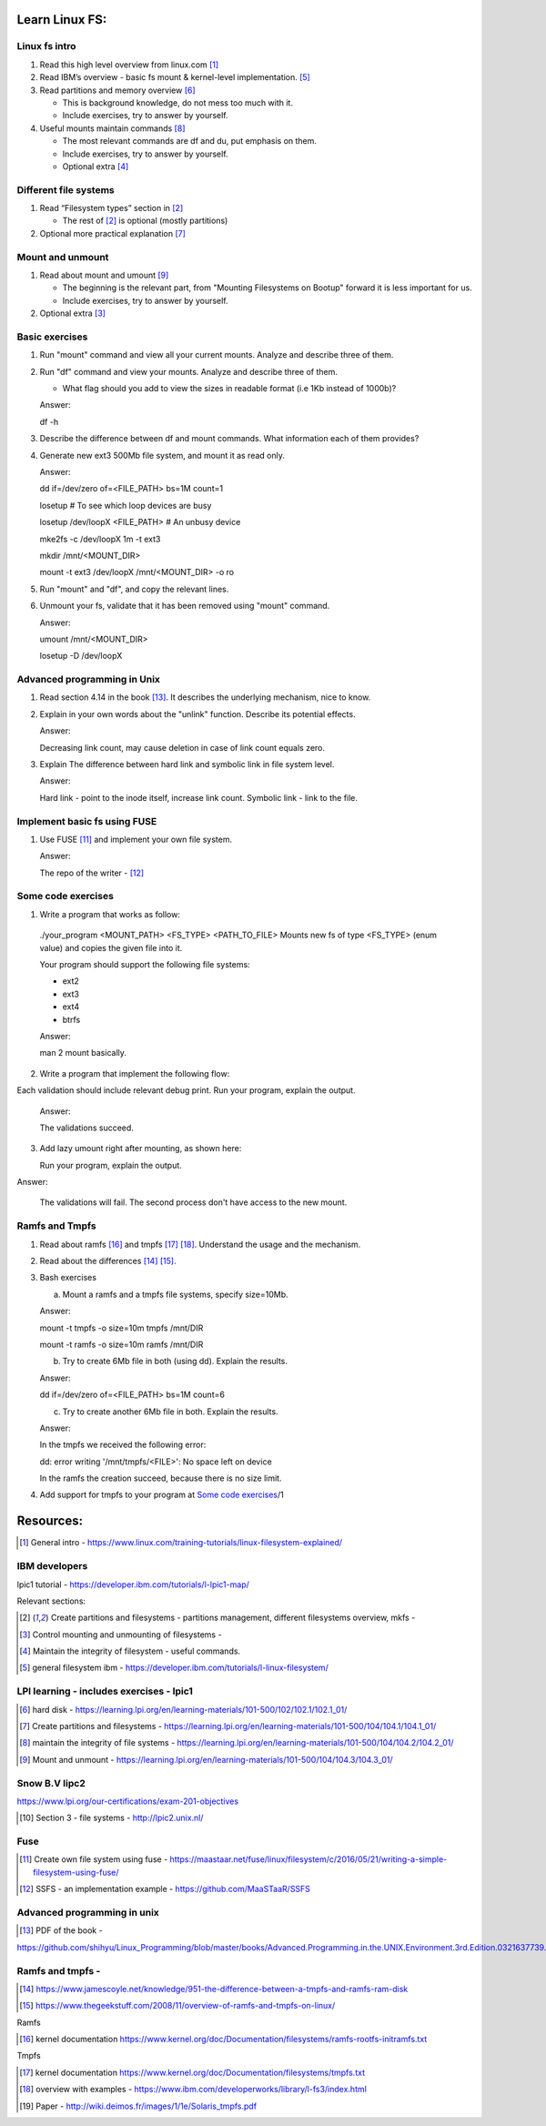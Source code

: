 Learn Linux FS:
================
Linux fs intro
-------------------------------------------------
1. Read this high level overview from linux.com [1]_

2. Read IBM’s overview - basic fs mount & kernel-level implementation. [5]_

3. Read partitions and memory overview [6]_

   - This is background knowledge, do not mess too much with it.

   - Include exercises, try to answer by yourself.
  
4. Useful mounts maintain commands [8]_
 
   - The most relevant commands are df and du, put emphasis on them.

   - Include exercises, try to answer by yourself.

   - Optional extra  [4]_
 
Different file systems
-------------------------------------------------

1. Read “Filesystem types” section in [2]_

   - The rest of [2]_ is optional (mostly partitions)

2. Optional more practical explanation [7]_

Mount and unmount
-------------------------------------------------
1. Read about mount and umount [9]_

   - The beginning is the relevant part, from "Mounting Filesystems on Bootup" forward it is less important for us.

   - Include exercises, try to answer by yourself.

2. Optional extra [3]_

Basic exercises
-------------------------------------------------
1. Run "mount" command and view all your current mounts. Analyze and describe three of them.   

2. Run "df" command and view your mounts. Analyze and describe three of them.
   
   - What flag should you add to view the sizes in readable format (i.e 1Kb instead of 1000b)?

   Answer:

   df -h
   
3. Describe the difference between df and mount commands. What information each of them provides?

4. Generate new ext3 500Mb file system, and mount it as read only.

   Answer: 

   dd if=/dev/zero of=<FILE_PATH> bs=1M count=1

   losetup # To see which loop devices are busy

   losetup /dev/loopX  <FILE_PATH> # An unbusy device

   mke2fs -c /dev/loopX 1m -t ext3 

   mkdir /mnt/<MOUNT_DIR>

   mount -t ext3 /dev/loopX /mnt/<MOUNT_DIR> -o ro

5. Run "mount" and "df", and copy the relevant lines.

6. Unmount your fs, validate that it has been removed using "mount" command.

   Answer:

   umount /mnt/<MOUNT_DIR>

   losetup -D /dev/loopX
 
Advanced programming in Unix 
-------------------------------------------------

1. Read section 4.14 in the book [13]_. It describes the underlying mechanism, nice to know.

2. Explain in your own words about the "unlink" function. Describe its potential effects.

   Answer:

   Decreasing link count, may cause deletion in case of link count equals zero.

3. Explain The difference between hard link and symbolic link in file system level.

   Answer:

   Hard link - point to the inode itself, increase link count. Symbolic link - link to the file.

Implement basic fs using FUSE 
-------------------------------------------------
1. Use FUSE [11]_ and implement your own file system.

   Answer:

   The repo of the writer -  [12]_

Some code exercises 
-------------------------------------------------
1. Write a program that works as follow:

  ./your_program <MOUNT_PATH> <FS_TYPE> <PATH_TO_FILE>
  Mounts new fs of type <FS_TYPE> (enum value) and copies the given file into it.
  
  Your program should support the following file systems:

  - ext2

  - ext3

  - ext4

  - btrfs


  Answer:

  man 2 mount basically.

2. Write a program that implement the following flow:

.. image:: ./imgs/mount-ex1.jpg

Each validation should include relevant debug print.
Run your program, explain the output. 

  Answer:

  The validations succeed. 

3. Add lazy umount right after mounting, as shown here:

   Run your program, explain the output. 

.. image:: ./imgs/mount-ex2.jpg

Answer:

  The validations will fail. The second process don't have access to the new mount.

Ramfs and Tmpfs
-------------------------------------------------

1. Read about ramfs [16]_ and tmpfs [17]_ [18]_. Understand the usage and the mechanism.

2. Read about the differences [14]_ [15]_.

3. Bash exercises

   a) Mount a ramfs and a tmpfs file systems, specify size=10Mb.

   Answer:

   mount -t tmpfs -o size=10m tmpfs /mnt/DIR
   
   mount -t ramfs -o size=10m ramfs /mnt/DIR

   b) Try to create 6Mb file in both (using dd). Explain the results.
   
   Answer:

   dd if=/dev/zero of=<FILE_PATH> bs=1M count=6

   c) Try to create another 6Mb file in both. Explain the results.

   Answer:

   In the tmpfs we received the following error:

   dd: error writing '/mnt/tmpfs/<FILE>': No space left on device
   
   In the ramfs the creation succeed, because there is no size limit.

4. Add support for tmpfs to your program at `Some code exercises`_/1




Resources:
==================
.. [1] General intro - https://www.linux.com/training-tutorials/linux-filesystem-explained/ 

IBM developers 
-------------------------------------------------

lpic1 tutorial - https://developer.ibm.com/tutorials/l-lpic1-map/

Relevant sections: 

.. [2] Create partitions and filesystems - partitions management, different filesystems overview, mkfs - 

.. [3] Control mounting and unmounting of filesystems - 

.. [4] Maintain the integrity of filesystem - useful commands. 

.. [5] general filesystem ibm  - https://developer.ibm.com/tutorials/l-linux-filesystem/

LPI learning - includes exercises - lpic1
-------------------------------------------------

.. [6] hard disk -  https://learning.lpi.org/en/learning-materials/101-500/102/102.1/102.1_01/ 

.. [7] Create partitions and filesystems  - https://learning.lpi.org/en/learning-materials/101-500/104/104.1/104.1_01/ 

.. [8] maintain the integrity of file systems - https://learning.lpi.org/en/learning-materials/101-500/104/104.2/104.2_01/ 

.. [9] Mount and unmount - https://learning.lpi.org/en/learning-materials/101-500/104/104.3/104.3_01/ 

Snow B.V lipc2 
-------------------------------------------------

https://www.lpi.org/our-certifications/exam-201-objectives 

.. [10] Section 3 - file systems - http://lpic2.unix.nl/ 

Fuse
-------------------------------------------------

.. [11] Create own file system using fuse - https://maastaar.net/fuse/linux/filesystem/c/2016/05/21/writing-a-simple-filesystem-using-fuse/

.. [12] SSFS - an implementation example - https://github.com/MaaSTaaR/SSFS


Advanced programming in unix
------------------------------------

.. [13] PDF of the book - 

https://github.com/shihyu/Linux_Programming/blob/master/books/Advanced.Programming.in.the.UNIX.Environment.3rd.Edition.0321637739.pdf 

Ramfs and tmpfs - 
-------------------------------------------------

.. [14] https://www.jamescoyle.net/knowledge/951-the-difference-between-a-tmpfs-and-ramfs-ram-disk 

.. [15] https://www.thegeekstuff.com/2008/11/overview-of-ramfs-and-tmpfs-on-linux/ 

Ramfs

.. [16] kernel documentation https://www.kernel.org/doc/Documentation/filesystems/ramfs-rootfs-initramfs.txt

Tmpfs

.. [17] kernel documentation https://www.kernel.org/doc/Documentation/filesystems/tmpfs.txt 

.. [18] overview with examples - https://www.ibm.com/developerworks/library/l-fs3/index.html 

.. [19] Paper - http://wiki.deimos.fr/images/1/1e/Solaris_tmpfs.pdf 

